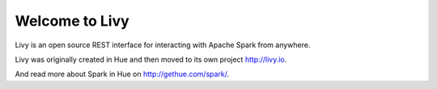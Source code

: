 Welcome to Livy
===============

Livy is an open source REST interface for interacting with Apache Spark from anywhere. 

Livy was originally created in Hue and then moved to its own project http://livy.io.

And read more about Spark in Hue on http://gethue.com/spark/.

